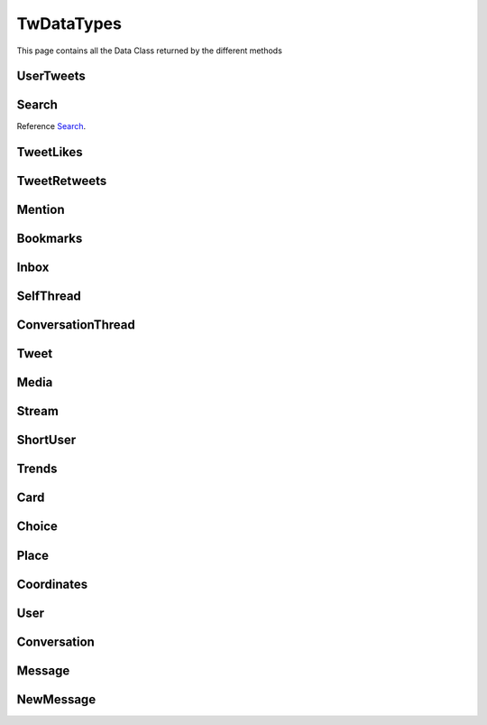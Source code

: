 .. _twDataTypes:

=============
TwDataTypes
=============

This page contains all the Data Class returned by the different methods


UserTweets
---------------------

.. py:class:: UserTweets

    Bases : `BaseGeneratorClass`

    .. note:: **This Object is JSON Serializable and Iterable**

    :reference: `tweety.types.usertweet.UserTweets`

    .. py:data:: Attributes:

        .. py:attribute:: tweets
            :type: list[Tweet | SelfThread]

            List of User Tweets

        .. py:attribute:: get_replies
            :type: bool

            Either to get replies or Not

        .. py:attribute:: cursor
            :type: str

            Cursor for next page

        .. py:attribute:: is_next_page
            :type: bool

            Is next page of tweets available

        .. py:attribute:: user_id
            :type: int

            User ID of the user in question

    .. py:data:: Methods:

        .. py:method:: to_xlsx(filename=None)

            Export the User Tweets to Excel

            .. py:data:: Arguments:

                .. py:data:: filename (optional)
                    :type: str
                    :value: None

                    Filename of Excel Workbook

            .. py:data:: Return
                :type: None

        .. py:method:: get_next_page()

            Get next page of tweets if available

            .. py:data:: Return
                :type: list[Tweet | TweetThread]


        .. py:method:: __repr__()

            Developer Representation of the Object

            .. py:data:: Return
                :type: str

                :return: ``UserTweets(user={username}, count={number_of_results})``


Search
---------------------
Reference `Search`_.


.. py:class:: Search

    Bases : `BaseGeneratorClass`

    .. note:: **This Object is JSON Serializable and Iterable**

    :reference: `tweety.types.search.Search`

    .. py:data:: Attributes:

        .. py:attribute:: tweets
            :type: list[Tweet]

            List of User Tweets if filter isn't User Only

        .. py:attribute:: users
            :type: list

            List of User Tweets if filter is User Only

        .. py:attribute:: keyword
            :type: str

            keyword which is begin searched

        .. py:attribute:: cursor
            :type: str

            Cursor for next page

        .. py:attribute:: is_next_page
            :type: bool

            Is next page of tweets available

        .. py:attribute:: filter
            :type: str | None

            Any Filter which is begin applied

    .. py:data:: Methods:

        .. py:method:: to_xlsx(filename=None)

            Export the User Tweets to Excel

            .. py:data:: Arguments:

                .. py:data:: filename (optional)
                    :type: str
                    :value: None

                    Filename of Excel Workbook

            .. py:data:: Return
                :type: None

        .. py:method:: get_next_page()

            Get next page of tweets if available

            .. py:data:: Return
                :type: list[Tweet]


        .. py:method:: __repr__()

            Developer Representation of the Object

            .. py:data:: Return
                :type: str

                :value: ``Search(keyword={keyword}, count={number_of_results}, filter={any_filter_which_is_used})``

TweetLikes
---------------------

.. py:class:: TweetLikes

    Bases : `BaseGeneratorClass`

    .. note:: **This Object is JSON Serializable and Iterable**

    :reference: `tweety.types.likes.TweetLikes`

    .. py:data:: Attributes:

        .. py:attribute:: users
            :type: list[User]

            List of Users


        .. py:attribute:: cursor
            :type: str

            Cursor for next page

        .. py:attribute:: is_next_page
            :type: bool

            Is next page of tweets available

        .. py:attribute:: user_id
            :type: int

            User ID of the user in question

    .. py:data:: Methods:

        .. py:method:: get_next_page()

            Get next page of tweets if available

            .. py:data:: Return
                :type: list[Tweet | TweetThread]


        .. py:method:: __repr__()

            Developer Representation of the Object

            .. py:data:: Return
                :type: str

                :return: ``TweetLikes(tweet_id={id_of_tweet}, count={number_of_results})``

TweetRetweets
---------------------

.. py:class:: TweetRetweets

    Bases : `BaseGeneratorClass`

    .. note:: **This Object is JSON Serializable and Iterable**

    :reference: `tweety.types.likes.TweetRetweets`

    .. py:data:: Attributes:

        .. py:attribute:: users
            :type: list[User]

            List of Users


        .. py:attribute:: cursor
            :type: str

            Cursor for next page

        .. py:attribute:: is_next_page
            :type: bool

            Is next page of tweets available

        .. py:attribute:: user_id
            :type: int

            User ID of the user in question

    .. py:data:: Methods:

        .. py:method:: get_next_page()

            Get next page of tweets if available

            .. py:data:: Return
                :type: list[Tweet | TweetThread]


        .. py:method:: __repr__()

            Developer Representation of the Object

            .. py:data:: Return
                :type: str

                :return: ``TweetRetweets(tweet_id={id_of_tweet}, count={number_of_results})``

Mention
---------------------

.. py:class:: Mention

    Bases : `BaseGeneratorClass`

    .. note:: **This Object is JSON Serializable and Iterable**

    :reference: `tweety.types.mentions.Mention`

    .. py:data:: Attributes:

        .. py:attribute:: tweets
            :type: list

            List of User Tweets

        .. py:attribute:: cursor
            :type: str

            Cursor for next page

        .. py:attribute:: is_next_page
            :type: bool

            Is next page of tweets available

        .. py:attribute:: user_id
            :type: int

            User ID of the user in question

    .. py:data:: Methods:

        .. py:method:: get_next_page()

            Get next page of tweets if available

            .. py:data:: Return
                :type: list[Tweet]


        .. py:method:: __repr__()

            Developer Representation of the Object

            .. py:data:: Return
                :type: str

                :return: ``Mention(user_id={user_id}, count={number_of_results})``


Bookmarks
---------------------

.. py:class:: Bookmarks

    Bases : `BaseGeneratorClass`

    .. note:: **This Object is JSON Serializable and Iterable**

    :reference: `tweety.types.bookmarks.Bookmarks`

    .. py:data:: Attributes:

        .. py:attribute:: tweets
            :type: list

            List of User Tweets

        .. py:attribute:: cursor
            :type: str

            Cursor for next page

        .. py:attribute:: is_next_page
            :type: bool

            Is next page of tweets available

        .. py:attribute:: user_id
            :type: int

            User ID of the user in question

    .. py:data:: Methods:

        .. py:method:: get_next_page()

            Get next page of tweets if available

            .. py:data:: Return
                :type: list[Tweet]


        .. py:method:: __repr__()

            Developer Representation of the Object

            .. py:data:: Return
                :type: str

                :return: ``Bookmarks(user_id={user_id}, count={number_of_results})``

Inbox
---------------------

.. py:class:: Inbox

    Bases : `dict`

    .. note:: **This Object is JSON Serializable and Iterable**

    :reference: `tweety.types.inbox.Inbox`

    .. py:data:: Attributes:

        .. py:attribute:: conversations
            :type: list[Conversation]

            List of User Conversation

        .. py:attribute:: messages
            :type: list[Message]

            List of User Message

        .. py:attribute:: cursor
            :type: str

            Pagination cursor to get new message

    .. py:data:: Methods:

        .. py:method:: get_conversation(conversation_id)

            Get conversation of with specific User using its conversation id

            .. py:data:: Arguments:

                .. py:data:: conversation_id
                    :type: str

                    Conversation id of the specific user

            .. py:data:: Return
                :type: Conversation | None


        .. py:method:: __repr__()

            Developer Representation of the Object

            .. py:data:: Return
                :type: str

                :return: ``Inbox(user_id={user_id}, count={number_of_results})``


SelfThread
---------------------

.. py:class:: SelfThread

    Bases : `dict`

    .. note:: **This Object is JSON Serializable and Iterable**

    :reference: `tweety.types.twDataTypes.SelfThread`

    .. py:data:: Attributes:

        .. py:attribute:: tweets
            :type: list[Tweet]

            List of Threaded Tweets

        .. py:attribute:: all_tweets_id
            :type: list[str]

            List of all tweet ids in the thread

    .. py:data:: Methods:

        .. py:method:: expand()

            Try getting all the tweets of the thread (by default Twitter returns only 3 Tweets from Thread)

        .. py:method:: __repr__()

            Developer Representation of the Object

            .. py:data:: Return
                :type: str

                :return: ``SelfThread(tweets=number_of_tweets_in_threads)``

ConversationThread
---------------------

.. py:class:: ConversationThread

    Bases : `dict`

    .. note:: **This Object is JSON Serializable and Iterable**

    :reference: `tweety.types.twDataTypes.ConversationThread`

    .. py:data:: Attributes:

        .. py:attribute:: tweets
            :type: list[Tweet]

            List of Threaded Tweets

        .. py:attribute:: parent
            :type: Tweet

            Parnet Tweet

    .. py:data:: Methods:

        .. py:method:: expand()

            Try getting all the tweets of the thread (by default Twitter returns only 2 Tweets from Thread)

        .. py:method:: __repr__()

            Developer Representation of the Object

            .. py:data:: Return
                :type: str

                :return: ``ConversationThread(tweets=number_of_tweets_in_threads)``


Tweet
---------------------

.. py:class:: Tweet

    Bases : `dict`

    .. note:: **This Object is JSON Serializable and Iterable**

    :reference: `tweety.types.twDataTypes.Tweet`

    .. py:data:: Attributes:

        .. py:attribute:: id
            :type: int

            ID of the Tweet

        .. py:attribute:: created_on
            :type: datetime.datetime

            DateTime at which the Tweet was created

        .. py:attribute:: date
            :type: datetime.datetime

            DateTime at which the Tweet was created

        .. py:attribute:: author
            :type: User

            Author of the Tweet

        .. py:attribute:: is_retweet
            :type: bool

            Is this Tweet a retweet or not

        .. py:attribute:: retweeted_tweet
            :type: Tweet

            Retweeted Tweet if `is_retweet` is `True`

        .. py:attribute:: is_quoted
            :type: bool

            Is the Tweet quoted or not

        .. py:attribute:: quoted_tweet
            :type: Tweet

            Quoted Tweet if `is_quoted` is `True`

        .. py:attribute:: is_reply
            :type: bool

            Is this Tweet replied in response of any other Tweet

        .. py:attribute:: is_sensitive
            :type: bool

            Does the Tweet contain sensitive content

        .. py:attribute:: reply_counts
            :type: int

            Number of Times someone replied to this Tweet

        .. py:attribute:: quote_counts
            :type: int

            Number of Times this Tweet was Quoted

        .. py:attribute:: replied_to
            :type: Tweet | str

            Tweet this Tweet was sent in response to or USER ID

        .. py:attribute:: bookmark_count
            :type: int

            Number of Times this Tweet was Bookmarked

        .. py:attribute:: views
            :type: int

            Number of Times this Tweet was Viewed

        .. py:attribute:: likes
            :type: int

            Number of Times this Tweet was Liked

        .. py:attribute:: language
            :type: str

            Language of the Tweet (identified by Twitter)

        .. py:attribute:: place
            :type: Place

            Any Place mentioned in the Tweet

        .. py:attribute:: retweet_counts
            :type: int

            Number of Times this Tweet was Retweeted

        .. py:attribute:: source
            :type: str

            Source of Tweet

        .. py:attribute:: audio_space_id
            :type: str

            Id of the Audio Space in the Tweet

        .. py:attribute:: media
            :type: list[Media]

            Media of the Tweet

        .. py:attribute:: user_mentions
            :type: list[ShortUser]

            Users mentioned in the Tweet

        .. py:attribute:: urls
            :type: list[str]

            URLs mentioned in the Tweet

        .. py:attribute:: hashtags
            :type: list[str]

            Hashtags mentioned in the Tweet

        .. py:attribute:: symbols
            :type: list[str]

            Symbols mentioned in the Tweet

        .. py:attribute:: community_note
            :type: str | None

            Community Note posted in response to the Tweet

        .. py:attribute:: url
            :type: str

            URL of the Tweet

        .. py:attribute:: threads
            :type: list[Tweet]

            List of Threaded Tweets

        .. py:attribute:: comments
            :type: list[ConversationThread]

            List of Comments sent in response to this Tweet

    .. py:data:: Methods:

        .. py:method:: get_comments(pages=1, wait_time=2, cursor=None)

            Get the comments / replies posted in response to this tweet

            .. py:data:: Arguments:

                .. py:data:: pages (optional)
                    :type: int
                    :value: 1

                    How many pages to get

                .. py:data:: wait_time (optional)
                    :type: int
                    :value: 2

                    Number of seconds to wait between multiple requests

                .. py:data:: cursor (optional)
                    :type: str
                    :value: None

                    Pagination cursor to get the comments from that cursor up-to

            .. py:data:: Return
                :type: list[Tweet]

        .. py:method:: iter_comments(pages=1, wait_time=2, cursor=None)

            Generator method to get the comments / replies posted in response to this tweet

            .. py:data:: Arguments:

                .. py:data:: pages (optional)
                    :type: int
                    :value: 1

                    How many pages to get

                .. py:data:: wait_time (optional)
                    :type: int
                    :value: 2

                    Number of seconds to wait between multiple requests

                .. py:data:: cursor (optional)
                    :type: str
                    :value: None

                    Pagination cursor to get the comments from that cursor up-to

            .. py:data:: Return
                :type:  Generator : (`Tweet` , list[`Tweet`])

        .. py:method:: like()

            Like the Tweet

            .. py:data:: Return
                :type: Bool

        .. py:method:: retweet()

            Retweet the Tweet

            .. py:data:: Return
                :type: Bool

        .. py:method:: get_reply_to()

            Get the Tweet to which this Tweet was sent in reply

            .. py:data:: Return
                :type: Tweet

        .. py:method:: __repr__()

            Developer Representation of the Object

            .. py:data:: Return
                :type: str

                :value: ``Tweet(id=id_of_tweet, author=author_of_tweet, created_on=tweet_creation_date, threads=number_of_threads)``

Media
---------------------

.. py:class:: Media

    Bases : `dict`

    .. note:: **This Object is JSON Serializable**

    :reference: `tweety.types.twDataTypes.Media`

    .. py:data:: Attributes:

        .. py:attribute:: id
            :type: str

            Internal ID of the Media

        .. py:attribute:: display_url
            :type: str

            Short Display URL of Media (This will open the Twitter website)

        .. py:attribute:: expanded_url
            :type: str

            Full Display URL of Media (This will open the Twitter website)


        .. py:attribute:: media_url_https
            :type: str

            Direct Link to the Media (thumbnail if media is Video)

        .. py:attribute:: type
            :type: str

            Type of Media (`video` | `image`)

        .. py:attribute:: url
            :type: str

            Short URL of Tweet

        .. py:attribute:: streams
            :type: list[Stream]

            List of streams available if the `type` is `video`

        .. py:attribute:: mediaStats
            :type: dict

            Stats of the media , usually `viewCount`

    .. py:data:: Methods:

        .. py:method:: download(filename: str = None, progress_callback: Callable[[str, int, int], None] = None)

            Download the Media

            .. py:data:: Arguments:

                .. py:data:: filename (optional)
                    :type: str
                    :value: None

                    Filename of the Media

                .. py:data:: progress_callback (optional)
                    :type: Callable[[str, int, int], None]
                    :value: None

                    Callback function which will called while downloading to track the progress.
                    [filename, total_size_in_bytes, downloaded_in_bytes]

            .. py:data:: Return
                :type: filename | None

        .. py:method:: __repr__()

            Developer Representation of the Object

            .. py:data:: Return
                :type: str

                :value: ``Media(id=id_of_media, type=type_of_media)``


Stream
---------------------

.. py:class:: Stream

    Bases : `dict`

    .. note:: **This Object is JSON Serializable**

    :reference: `tweety.types.twDataTypes.Stream`

    .. py:data:: Attributes:

        .. py:attribute:: bitrate
            :type: int

            bitrate of stream audio

        .. py:attribute:: content_type
            :type: str

            Mime-type of the Media

        .. py:attribute:: url
            :type: str

            Direct URL to Stream


        .. py:attribute:: length
            :type: int

            Length of stream in mini-seconds

        .. py:attribute:: aspect_ratio
            :type: list[int,int]

            Aspect Ratio of the Stream

        .. py:attribute:: res
            :type: str

            Resolution of the Stream

    .. py:data:: Methods:

        .. py:method:: download(filename: str = None, progress_callback: Callable[[str, int, int], None] = None)

            Download the Media

            .. py:data:: Arguments:

                .. py:data:: filename (optional)
                    :type: str
                    :value: None

                    Filename of the Media

                .. py:data:: progress_callback (optional)
                    :type: Callable[[str, int, int], None]
                    :value: None

                    Callback function which will called while downloading to track the progress.
                    [filename, total_size_in_bytes, downloaded_in_bytes]

            .. py:data:: Return
                :type: filename | None

        .. py:method:: __repr__()

            Developer Representation of the Object

            .. py:data:: Return
                :type: str

                :value: ``Stream(content_type=content_type_of_stream, length=length_of_stream_in_millis, bitrate=bitrate_of_media_audio, res=resolution_of_media)``

ShortUser
---------------------

.. py:class:: ShortUser

    Bases : `dict`

    .. note:: **This Object is JSON Serializable**

    :reference: `tweety.types.twDataTypes.ShortUser`

    .. py:data:: Attributes:

        .. py:attribute:: id
            :type: str

            id of the User

        .. py:attribute:: name
            :type: str

            Name of the User

        .. py:attribute:: screen_name
            :type: str

            Username of the User

        .. py:attribute:: username
            :type: str

            Username of the User

    .. py:data:: Methods:

        .. py:method:: __repr__()

            Developer Representation of the Object

            .. py:data:: Return
                :type: str

                :value: ``ShortUser(id=id_of_the_user, name=name_of_the_user)``

Trends
---------------------

.. py:class:: Trends

    Bases : `dict`

    .. note:: **This Object is JSON Serializable**

    :reference: `tweety.types.twDataTypes.Trends`

    .. py:data:: Attributes:

        .. py:attribute:: name
            :type: str

            Name of the Trend

        .. py:attribute:: url
            :type: str

            URL of the Trend

        .. py:attribute:: tweet_count
            :type: int

            Number of Tweets this trend has till now

    .. py:data:: Methods:

        .. py:method:: __repr__()

            Developer Representation of the Object

            .. py:data:: Return
                :type: str

                :value: ``Trends(name=name_of_the_trend)``

Card
---------------------

.. py:class:: Card

    Bases : `dict`

    .. note:: **This Object is JSON Serializable**

    :reference: `tweety.types.twDataTypes.Card`

    .. py:data:: Attributes:

        .. py:attribute:: rest_id
            :type: int

            Id of the card

        .. py:attribute:: name
            :type: str

            Name of the card

        .. py:attribute:: choices
            :type: list[Choice]

            Number of Tweets this trend has till now

        .. py:attribute:: end_time
            :type: datetime.datetime

            End Time of the Pool

        .. py:attribute:: last_updated_time
            :type: datetime.datetime

            Last Updated Time of the Pool

        .. py:attribute:: duration
            :type: str

            Duration of Pool in Minutes

        .. py:attribute:: user_ref
            :type: list[User]

            Users Referred in the Pool

    .. py:data:: Methods:

        .. py:method:: __repr__()

            Developer Representation of the Object

            .. py:data:: Return
                :type: str

                :value: ``Card(id=rest_id_of_card, choices=list_of_choices, end_time=end_time_of_card, duration=duration_of_card)``


Choice
---------------------

.. py:class:: Choice

    Bases : `dict`

    .. note:: **This Object is JSON Serializable**

    :reference: `tweety.types.twDataTypes.Choice`

    .. py:data:: Attributes:

        .. py:attribute:: name
            :type: str

            Name of the choice

        .. py:attribute:: value
            :type: str

            Value of the choice

        .. py:attribute:: type
            :type: str

            Type of the choice `value`

        .. py:attribute:: counts
            :type: str

            Number of the votes this `value` has

    .. py:data:: Methods:

        .. py:method:: __repr__()

            Developer Representation of the Object

            .. py:data:: Return
                :type: str

                :value: ``Choice(name=name_of_choice, value=value_of_choice, counts=number_of_votes_this_choice_has)``

Place
---------------------

.. py:class:: Place

    Bases : `dict`

    .. note:: **This Object is JSON Serializable**

    :reference: `tweety.types.twDataTypes.Place`

    .. py:data:: Attributes:

        .. py:attribute:: name
            :type: str

            Name of the place

        .. py:attribute:: id
            :type: str

            Id of the place

        .. py:attribute:: country
            :type: str

            Country of the place

        .. py:attribute:: full_name
            :type: str

            Full Name of the place

        .. py:attribute:: country_code
            :type: str

            Country Code of the place

        .. py:attribute:: url
            :type: str

            URL of the place

        .. py:attribute:: coordinates
            :type: list[Coordinates]

            Coordinates of the place

    .. py:data:: Methods:

        .. py:method:: __repr__()

            Developer Representation of the Object

            .. py:data:: Return
                :type: str

                :value: ``Place(id=id_of_place, name=name_of_place, country=country_of_place, coordinates=coordinates_of_place)``


Coordinates
---------------------

.. py:class:: Coordinates

    Bases : `dict`

    .. note:: **This Object is JSON Serializable**

    :reference: `tweety.types.twDataTypes.Coordinates`

    .. py:data:: Attributes:

        .. py:attribute:: latitude
            :type: float

            Latitude Value of the place

        .. py:attribute:: longitude
            :type: float

            Longitude Value of the place

    .. py:data:: Methods:

        .. py:method:: __repr__()

            Developer Representation of the Object

            .. py:data:: Return
                :type: str

                :value: ``Coordinates(latitude=latitude, longitude=longitude)``

User
---------------------

.. py:class:: User

    Bases : `dict`

    .. note:: **This Object is JSON Serializable**

    :reference: `tweety.types.twDataTypes.User`

    .. py:data:: Attributes:

        .. py:attribute:: id
            :type: int

            Id of the User

        .. py:attribute:: rest_id
            :type: int

            Id of the User

        .. py:attribute:: created_at
            :type: datetime.datetime

            DateTime at which the user was created

        .. py:attribute:: date
            :type: datetime.datetime

            DateTime at which the Tweet was created

        .. py:attribute:: description
            :type: str

            Bio / Description on User Profile

        .. py:attribute:: bio
            :type: str

            Bio / Description on User Profile

        .. py:attribute:: can_dm
            :type: bool

            Can the authenticated user send dm to this user

        .. py:attribute:: entities
            :type: dict

            Additional entities of user , usually links

        .. py:attribute:: fast_followers_count
            :type: int

            Number of Fast Followers this user has

        .. py:attribute:: favourites_count
            :type: int

            Number of Favourite this user has received

        .. py:attribute:: followers_count
            :type: int

            Number of followers this user has

        .. py:attribute:: friends_count
            :type: int

            Number of friends this user has

        .. py:attribute:: listed_count
            :type: int

            Number of lists this user has

        .. py:attribute:: location
            :type: str

            Location of the User

        .. py:attribute:: media_count
            :type: int

            Number of Media this user has posted

        .. py:attribute:: name
            :type: str

            Name of the User

        .. py:attribute:: normal_followers_count
            :type: int

            Number of normal followers count this user has

        .. py:attribute:: profile_banner_url
            :type: str

            Direct URL to the User banner image

        .. py:attribute:: profile_image_url_https
            :type: str

            Direct URL to the User profile image

        .. py:attribute:: protected
            :type: bool | None

            Is user private or not

        .. py:attribute:: screen_name
            :type: str

            Username of the user

        .. py:attribute:: username
            :type: str

            Username of the user

        .. py:attribute:: statuses_count
            :type: int

            Number of status this user has posted

        .. py:attribute:: verified
            :type: bool

            Is user verified or not.

        .. py:attribute:: possibly_sensitive
            :type: bool

            Is the user known for posting sensitive content

        .. py:attribute:: pinned_tweets
            :type: list[str]

            List of id of tweets pinned by the user



    .. py:data:: Methods:

        .. py:method:: follow()

            Follow the User

            .. py:data:: Return
                :type: User

        .. py:method:: unfollow()

            un-Follow the User

            .. py:data:: Return
                :type: User


        .. py:method:: __repr__()

            Developer Representation of the Object

            .. py:data:: Return
                :type: str

                :value: ``User(id=rest_id_of_user, name=name_of_the_user, username=username_of_the_user, followers=number_of_followers_of_user, verified=is_user_verified)``


Conversation
---------------------

.. py:class:: Conversation

    Bases : `dict`

    .. note:: **This Object is JSON Serializable**

    :reference: `tweety.types.inbox.Conversation`

    .. py:data:: Attributes:

        .. py:attribute:: id
            :type: int

            Id of the conversation

        .. py:attribute:: low_quality
            :type: bool

            Is the conversation low quality

        .. py:attribute:: muted
            :type: bool

            Is this conversation muted

        .. py:attribute:: notifications_disabled
            :type: bool

            Is the notifications for this conversation disabled

        .. py:attribute:: nsfw
            :type: bool

            Is this conversation not suitable for work

        .. py:attribute:: read_only
            :type: bool

            Is this conversation read only

        .. py:attribute:: trusted
            :type: bool

            Is this conversation trusted by the user

        .. py:attribute:: type
            :type: str

            Type of conversation (`GROUP_DM`, `ONE_TO_ONE`)

        .. py:attribute:: participants
            :type: list[User]

            Participants of the conversation

        .. py:attribute:: messages
            :type: list[Message]

            Messages of the conversation



    .. py:data:: Methods:

        .. py:method:: get_all_messages()

            Force get all the messages of the conversation

            .. py:data:: Return
                :type: list[Message]

        .. py:method:: send_message(text)

            Send Message in this conversation

            .. py:data:: Arguments:

                .. py:data:: text
                    :type: str

                    Content of the message to send

            .. py:data:: Return
                :type: Message

        .. py:method:: __repr__()

            Developer Representation of the Object

            .. py:data:: Return
                :type: str

                :value: ``Conversation(id=id_of_conversation, muted=is muted, nsfw=is nsfw, participants=number of participants)``

Message
---------------------

.. py:class:: Message

    Bases : `dict`

    .. note:: **This Object is JSON Serializable**

    :reference: `tweety.types.inbox.Message`

    .. py:data:: Attributes:

        .. py:attribute:: id
            :type: int

            Id of the message

        .. py:attribute:: conversation_id
            :type: str

            Id of the conversation this message belongs to

        .. py:attribute:: epoch_time
            :type: int

            Epoch Time at which the message was sent

        .. py:attribute:: time
            :type: datetime.datetime

            Time at which the message was sent

        .. py:attribute:: request_id
            :type: str

            Request ID of the message

        .. py:attribute:: text
            :type: str

            Text of the message

        .. py:attribute:: receiver
            :type: User

            The receiver of this message

        .. py:attribute:: sender
            :type: User

            The sender of this message

        .. py:attribute:: media
            :type: Media | None

            Media in the message

    .. py:data:: Methods:

        .. py:method:: __repr__()

            Developer Representation of the Object

            .. py:data:: Return
                :type: str

                :value: ``Message(id=id_of_the_message, conversation_id=id_of_the_conversation, time=time_of_the_message)``

NewMessage
---------------------

.. py:class:: NewMessage

    Bases : `dict`

    .. note:: **This Object is JSON Serializable**

    :reference: `tweety.events.newmessage.NewMessageUpdate.NewMessage`

    .. py:data:: Attributes:

        .. py:attribute:: id
            :type: int

            Id of the message

        .. py:attribute:: conversation_id
            :type: str

            Id of the conversation this message belongs to

        .. py:attribute:: time
            :type: datetime.datetime

            Time at which the message was sent

        .. py:attribute:: text
            :type: str

            Text of the message

        .. py:attribute:: participants
            :type: list[User]

            Participants of the conversation

        .. py:attribute:: receiver
            :type: User

            The receiver of this message

        .. py:attribute:: sender
            :type: User

            The sender of this message

        .. py:attribute:: media
            :type: Media | None

            Media in the message

        .. py:attribute:: message
            :type: Message

            Actual message object

        .. py:attribute:: conversation
            :type: Conversation

            Conversation object

    .. py:data:: Methods:

        .. py:method:: respond(text)

            Send Message in this conversation

            .. py:data:: Arguments:

                .. py:data:: text
                    :type: str

                    Content of the message to send

            .. py:data:: Return
                :type: Message

        .. py:method:: __repr__()

            Developer Representation of the Object

            .. py:data:: Return
                :type: str

                :value: ``Message(id=id_of_the_message, conversation_id=id_of_the_conversation, time=time_of_the_message)``

